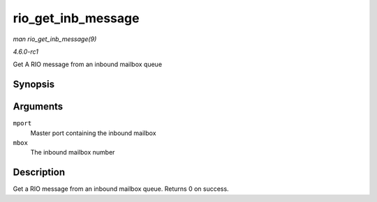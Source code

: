 
.. _API-rio-get-inb-message:

===================
rio_get_inb_message
===================

*man rio_get_inb_message(9)*

*4.6.0-rc1*

Get A RIO message from an inbound mailbox queue


Synopsis
========

.. c:function:: void ⋆ rio_get_inb_message( struct rio_mport * mport, int mbox )

Arguments
=========

``mport``
    Master port containing the inbound mailbox

``mbox``
    The inbound mailbox number


Description
===========

Get a RIO message from an inbound mailbox queue. Returns 0 on success.
